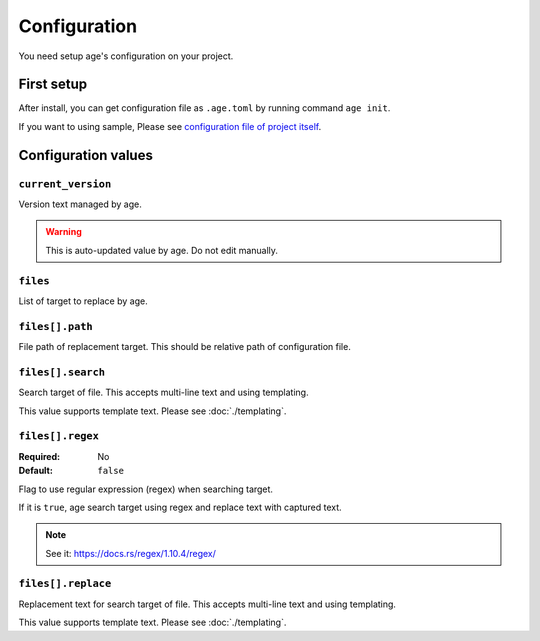 =============
Configuration
=============

You need setup age's configuration on your project.

First setup
===========

After install, you can get configuration file as ``.age.toml`` by running command ``age init``.

.. code-block:: console
   :caption: Simple project

   age init

.. code-block:: console
   :caption: For Python project

   age init --preset python

If you want to using sample, Please see `configuration file of project itself <https://github.com/attakei/age-cli/blob/main/.age.toml>`_.

Configuration values
====================

``current_version``
-------------------

Version text managed by age.

.. warning::

   This is auto-updated value by age.
   Do not edit manually.

``files``
---------

List of target to replace by age.

.. code-block:: toml
   :caption: Simple example

   [[files]]
   path = "Cargo.toml"
   search = "version = \"{{current_version}}\""
   replace = "version = \"{{new_version}}\""

``files[].path``
----------------

File path of replacement target.
This should be relative path of configuration file.

``files[].search``
------------------

Search target of file.
This accepts multi-line text and using templating.

This value supports template text. Please see :doc:`./templating`.

``files[].regex``
------------------

:Required: No
:Default: ``false``

Flag to use regular expression (regex) when searching target.

If it is ``true``, age search target using regex and replace text with captured text.

.. note:: See it: https://docs.rs/regex/1.10.4/regex/

``files[].replace``
-------------------

Replacement text for search target of file.
This accepts multi-line text and using templating.

This value supports template text. Please see :doc:`./templating`.
